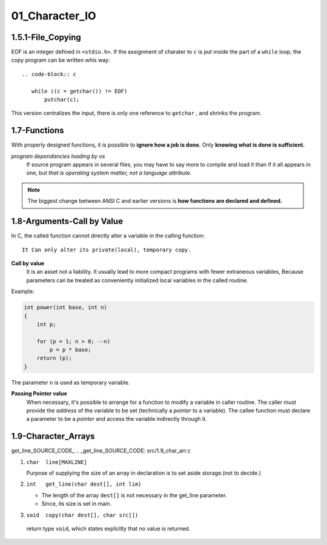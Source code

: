 01_Character_IO
===============

1.5.1-File_Copying
------------------

EOF is an integer defined in ``<stdio.h>``.
If the assignment of  charater to ``c`` is put inside the part of a ``while`` loop,
the copy program can be written whis way::

   .. code-block:: c

      while ((c = getchar()) != EOF)
          putchar(c);

This version centralizes the input, there is only one reference to ``getchar`` , and shrinks the program.

1.7-Functions
-------------

With properly designed functions,
it is possible to **ignore how a job is done.**
Only **knowing what is done is sufficient.**

*program dependancies loading by os*
   If source program appears in several files,
   you may have to say more to compile and load it than if it all appears in one, but *that is operating system matter, not a language attribute.*

.. note::

   The biggest change between ANSI C and earlier versions is **how functions are declared and defined.**

1.8-Arguments-Call by Value
---------------------------

In C, the called function cannot directly alter a variable in the calling function::

   It Can only alter its private(local), temporary copy.

**Call by value**
   It is an asset not a liability.
   It usually lead to more compact programs with fewer extraneous variables,
   Because parameters can be treated as conveniently initialized local variables in the called routine.

Example:

.. code-block:: c

   int power(int base, int n)
   {
       int p;

       for (p = 1; n > 0; --n)
           p = p * base;
       return (p);
   }

The parameter ``n`` is used as temporary variable.

**Passing Pointer value**
   When necessary, it's possible to arrange for a function to modify a variable in caller routine.
   The caller must provide the *address* of the variable to be set (technically a *pointer* to a variable).
   The callee function must declare a parameter to be a *pointer* and access the variable indirectly through it.

1.9-Character_Arrays
--------------------

get_line_SOURCE_CODE_
.. _get_line_SOURCE_CODE: src/1.9_char_arr.c

1. ``char  line[MAXLINE]``

   Purpose of supplying the size of an array in declaration is to set aside storage.(not to decide.)

#. ``int   get_line(char dest[], int lim)``

   - The length of the array ``dest[]`` is not necessary in the get_line parameter.
   - Since, its size is set in main.

#. ``void  copy(char dest[], char src[])``

  return type ``void``, which states explicitly that no value is returned.


